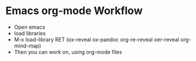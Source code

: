 
* Emacs org-mode Workflow
  - Open emacs
  - load libraries
  - M-x load-library RET (ox-reveal ox-pandoc org-re-reveal oer-reveal org-mind-map)
  - Then you can work on, using org-mode files
